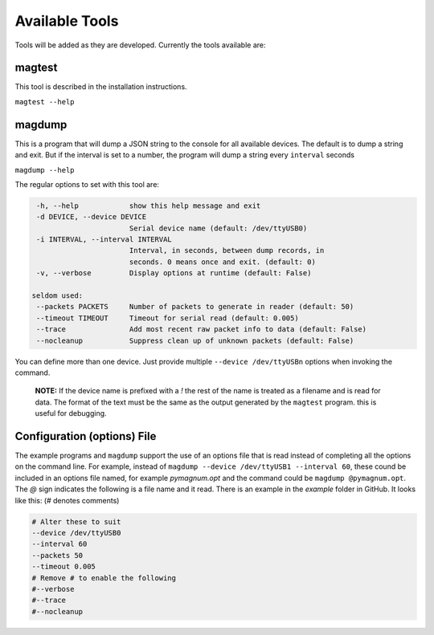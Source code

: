.. _tools:

Available Tools
---------------

Tools will be added as they are developed. Currently the tools
available are:

magtest
=======

This tool is described in the installation instructions.

``magtest --help``

magdump
=======

This is a program that will dump a JSON string to the console for all
available devices. The default is to dump a string and exit. But if the
interval is set to a number, the program will dump a string every
``interval`` seconds

``magdump --help``

The regular options to set with this tool are:

.. code-block:: text

    -h, --help            show this help message and exit
    -d DEVICE, --device DEVICE
                          Serial device name (default: /dev/ttyUSB0)
    -i INTERVAL, --interval INTERVAL
                          Interval, in seconds, between dump records, in
                          seconds. 0 means once and exit. (default: 0)
    -v, --verbose         Display options at runtime (default: False)

   seldom used:
    --packets PACKETS     Number of packets to generate in reader (default: 50)
    --timeout TIMEOUT     Timeout for serial read (default: 0.005)
    --trace               Add most recent raw packet info to data (default: False)
    --nocleanup           Suppress clean up of unknown packets (default: False)

You can define more than one device. Just provide multiple ``--device /dev/ttyUSBn`` options when invoking the command.

        **NOTE:** If the device name is prefixed with a `!` the rest of the name is treated as a filename and is read for data. The format of the text
        must be the same as the output generated by the ``magtest`` program. this is useful for debugging.


Configuration (options) File
============================

The example programs and ``magdump`` support the use of an options file that is read instead of completing all the options on the command line.
For example, instead of ``magdump --device /dev/ttyUSB1 --interval 60``, these cound be included in an options file named, for example `pymagnum.opt` and the
command could be ``magdump @pymagnum.opt``. The `@` sign indicates the following is a file name and it read. There is an example in the `example` folder in GitHub.
It looks like this: (# denotes comments)

.. code-block:: text

    # Alter these to suit
    --device /dev/ttyUSB0
    --interval 60
    --packets 50
    --timeout 0.005
    # Remove # to enable the following
    #--verbose
    #--trace
    #--nocleanup
